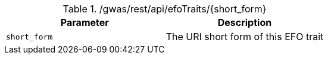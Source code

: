 ./gwas/rest/api/efoTraits/{short_form}
|===
|Parameter|Description

|`short_form`
|The URI short form of this EFO trait

|===